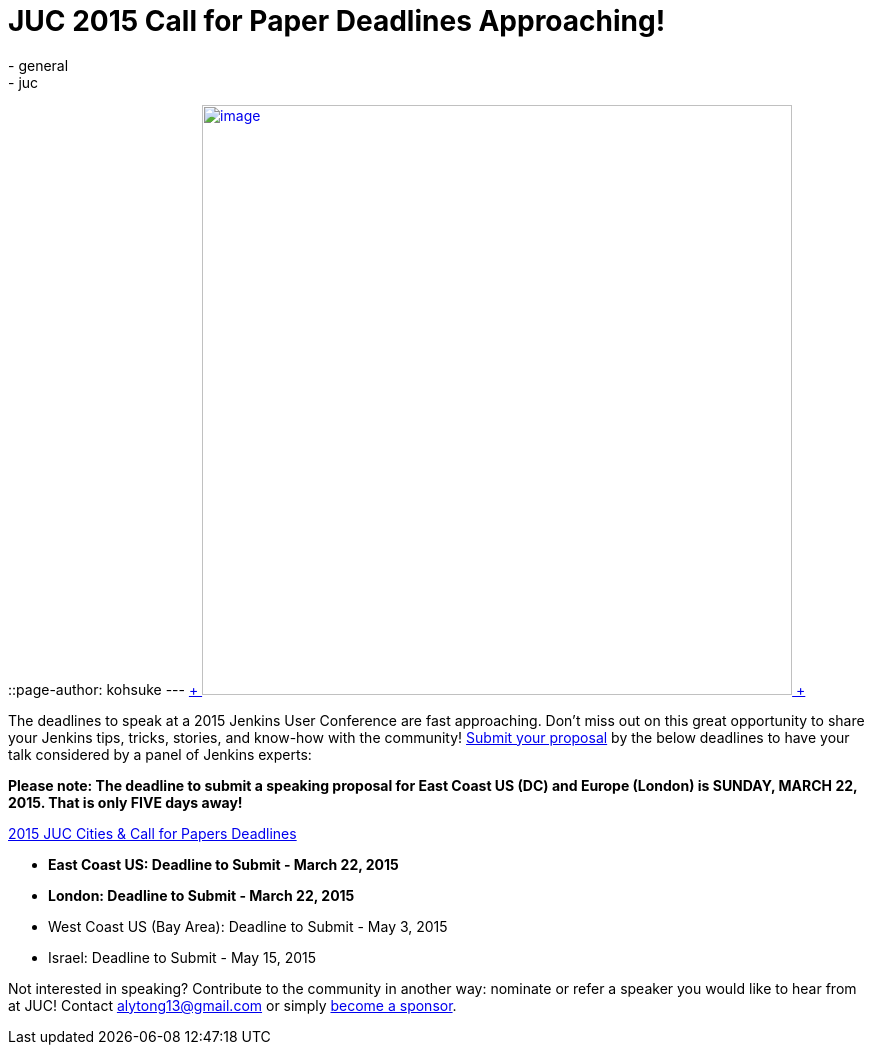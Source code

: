 = JUC 2015 Call for Paper Deadlines Approaching!
:nodeid: 529
:created: 1426633919
:tags:
  - general
  - juc
::page-author: kohsuke
---
https://www.cloudbees.com/jenkins-user-conference-call-papers[ +
image:https://jenkins-ci.org/sites/default/files/images/JUC-banners-Papers-938px.jpg[image,width=590] +
]


The deadlines to speak at a 2015 Jenkins User Conference are fast approaching. Don’t miss out on this great opportunity to share your Jenkins tips, tricks, stories, and know-how with the community! https://www.cloudbees.com/jenkins-user-conference-call-papers[Submit your proposal] by the below deadlines to have your talk considered by a panel of Jenkins experts:


*Please note: The deadline to submit a speaking proposal for East Coast US (DC) and Europe (London) is SUNDAY, MARCH 22, 2015. That is only FIVE days away!*


https://www.cloudbees.com/jenkins-user-conference-call-papers[2015 JUC Cities & Call for Papers Deadlines]


* *East Coast US: Deadline to Submit - March 22, 2015* +
* *London: Deadline to Submit - March 22, 2015* +
* West Coast US (Bay Area): Deadline to Submit - May 3, 2015 +
* Israel: Deadline to Submit - May 15, 2015 +


Not interested in speaking? Contribute to the community in another way: nominate or refer a speaker you would like to hear from at JUC! Contact alytong13@gmail.com or simply https://www.cloudbees.com/2015-juc-and-cd-summit-world-tour-sponsorships[become a sponsor].
